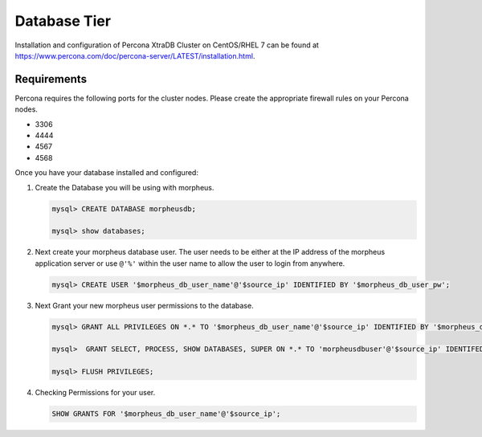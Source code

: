Database Tier
---------------


Installation and configuration of Percona XtraDB Cluster on CentOS/RHEL 7 can be found at https://www.percona.com/doc/percona-server/LATEST/installation.html.

Requirements
^^^^^^^^^^^^

Percona requires the following ports for the cluster nodes. Please create the appropriate firewall rules on your
Percona nodes.

- 3306
- 4444
- 4567
- 4568


Once you have your database installed and configured:

#. Create the Database you will be using with morpheus.

   .. code-block:: bash

    mysql> CREATE DATABASE morpheusdb;

    mysql> show databases;


#. Next create your morpheus database user. The user needs to be either at the IP address of the morpheus application server or use ``@'%'`` within the user name to allow the user to login from anywhere.

   .. code-block:: bash

    mysql> CREATE USER '$morpheus_db_user_name'@'$source_ip' IDENTIFIED BY '$morpheus_db_user_pw';

#. Next Grant your new morpheus user permissions to the database.

   .. code-block:: bash

    mysql> GRANT ALL PRIVILEGES ON *.* TO '$morpheus_db_user_name'@'$source_ip' IDENTIFIED BY '$morpheus_db_user_pw' with grant option;

    mysql>  GRANT SELECT, PROCESS, SHOW DATABASES, SUPER ON *.* TO 'morpheusdbuser'@'$source_ip' IDENTIFED BY PASSWORD 'secretpasshere';

    mysql> FLUSH PRIVILEGES;

#. Checking Permissions for your user.

   .. code-block:: bash

    SHOW GRANTS FOR '$morpheus_db_user_name'@'$source_ip';

